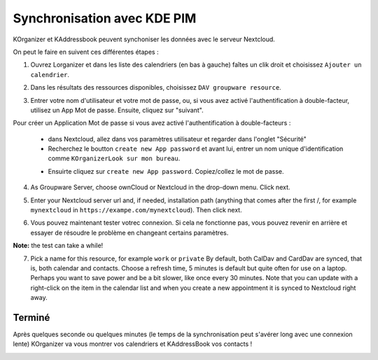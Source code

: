 =======================================
Synchronisation avec KDE PIM
=======================================

KOrganizer et KAddressbook peuvent synchoniser les données avec le serveur Nextcloud.

On peut le faire en suivent ces différentes étapes :

1. Ouvrez Lorganizer et dans les liste des calendriers (en bas à gauche) faîtes un clik droit et choisissez ``Ajouter un calendrier``.

.. image:: ../images/KOrganizer_add_calendar.png

2. Dans les résultats des ressources disponibles, choisissez ``DAV groupware resource``.

.. image:: ../images/korganizer_resource_choice.png

3. Entrer votre nom d'utilisateur et votre mot de passe, ou, si vous avez activé l'authentification à double-facteur, utilisez un App Mot de passe. Ensuite, cliquez sur "suivant".

.. image:: ../images/korganizer_credentials.png

Pour créer un Application Mot de passe si vous avez activé l'authentification à double-facteurs :

    * dans Nextcloud, allez dans vos paramètres utilisateur et regarder dans l'onglet "Sécurité"
    * Recherchez le boutton ``create new App password`` et avant lui, entrer un nom unique d'identification comme ``KOrganizerLook sur mon bureau``.

    .. image:: ../images/app_password_naming.png

    * Ensuirte cliquez sur ``create new App password``. Copiez/collez le mot de passe.
    
.. image:: ../images/app_password_created.png

4. As Groupware Server, choose ownCloud or Nextcloud in the drop-down menu. Click next.

.. image:: ../images/KOrganizer_groupware_server.png

5. Enter your Nextcloud server url and, if needed, installation path (anything that comes after the first /, for example ``mynextcloud`` in ``https://exampe.com/mynextcloud``). Then click next.

.. image:: ../images/KOrganizer_server_address.png

6. Vous pouvez maintenant tester votrec connexion. Si cela ne fonctionne pas, vous pouvez revenir en arrière et essayer de résoudre le problème en changeant certains paramètres.

.. image:: ../images/KOrganizer_test1.png

.. image:: ../images/KOrganizer_test2.png

**Note:** the test can take a while!

7. Pick a name for this resource, for example ``work`` or ``private`` By default, both CalDav and CardDav are synced, that is, both calendar and contacts. Choose a refresh time, 5 minutes is default but quite often for use on a laptop. Perhaps you want to save power and be a bit slower, like once every 30 minutes. Note that you can update with a right-click on the item in the calendar list and when you create a new appointment it is synced to Nextcloud right away.

.. image:: ../images/KOrganizer_pick_resources.png

Terminé
~~~~

Après quelques seconde ou quelques minutes (le temps de la synchronisation peut s'avérer long avec une connexion lente) KOrganizer va vous montrer vos calendriers et KAddressBook vos contacts !

.. image:: ../images/KOrganizer.png
.. image:: ../images/KAddressBook.png
